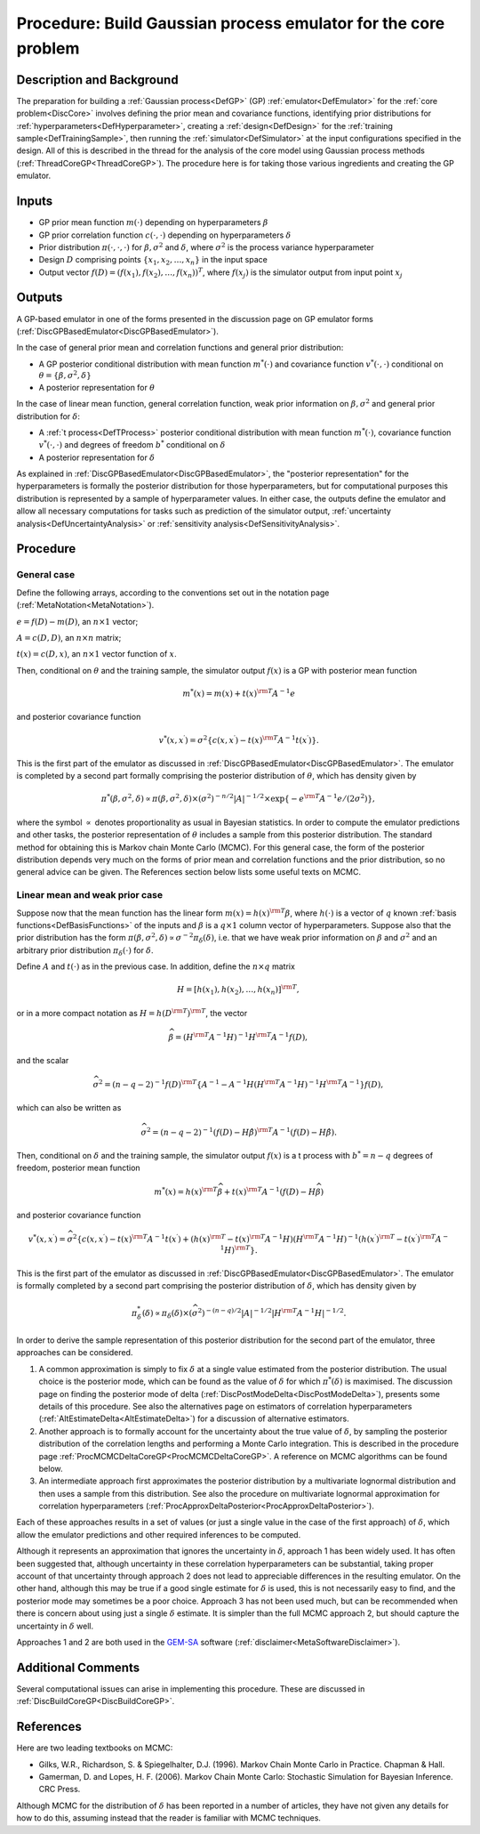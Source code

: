 .. _ProcBuildCoreGP:

Procedure: Build Gaussian process emulator for the core problem
===============================================================

Description and Background
--------------------------

The preparation for building a :ref:`Gaussian process<DefGP>` (GP)
:ref:`emulator<DefEmulator>` for the :ref:`core problem<DiscCore>`
involves defining the prior mean and covariance functions, identifying
prior distributions for :ref:`hyperparameters<DefHyperparameter>`,
creating a :ref:`design<DefDesign>` for the :ref:`training
sample<DefTrainingSample>`, then running the
:ref:`simulator<DefSimulator>` at the input configurations specified
in the design. All of this is described in the thread for the analysis
of the core model using Gaussian process methods
(:ref:`ThreadCoreGP<ThreadCoreGP>`). The procedure here is for taking
those various ingredients and creating the GP emulator.

Inputs
------

-  GP prior mean function :math:`m(\cdot)` depending on hyperparameters
   :math:`\beta`
-  GP prior correlation function :math:`c(\cdot,\cdot)` depending on
   hyperparameters :math:`\delta`
-  Prior distribution :math:`\pi(\cdot,\cdot,\cdot)` for
   :math:`\beta,\sigma^2` and :math:`\delta`, where :math:`\sigma^2` is the
   process variance hyperparameter
-  Design :math:`D` comprising points :math:`\{x_1,x_2,\ldots,x_n\}` in
   the input space
-  Output vector :math:`f(D)=(f(x_1),f(x_2),\ldots,f(x_n))^T`, where
   :math:`f(x_j)` is the simulator output from input point :math:`x_j`

Outputs
-------

A GP-based emulator in one of the forms presented in the discussion page
on GP emulator forms
(:ref:`DiscGPBasedEmulator<DiscGPBasedEmulator>`).

In the case of general prior mean and correlation functions and general
prior distribution:

-  A GP posterior conditional distribution with mean function
   :math:`m^*(\cdot)` and covariance function :math:`v^*(\cdot,\cdot)`
   conditional on :math:`\theta=\{\beta,\sigma^2,\delta\}`
-  A posterior representation for :math:`\theta`

In the case of linear mean function, general correlation function, weak
prior information on :math:`\beta,\sigma^2` and general prior distribution
for :math:`\delta`:

-  A :ref:`t process<DefTProcess>` posterior conditional distribution
   with mean function :math:`m^*(\cdot)`, covariance function
   :math:`v^*(\cdot,\cdot)` and degrees of freedom :math:`b^*`
   conditional on :math:`\delta`
-  A posterior representation for :math:`\delta`

As explained in :ref:`DiscGPBasedEmulator<DiscGPBasedEmulator>`, the
"posterior representation" for the hyperparameters is formally the
posterior distribution for those hyperparameters, but for computational
purposes this distribution is represented by a sample of hyperparameter
values. In either case, the outputs define the emulator and allow all
necessary computations for tasks such as prediction of the simulator
output, :ref:`uncertainty analysis<DefUncertaintyAnalysis>` or
:ref:`sensitivity analysis<DefSensitivityAnalysis>`.

Procedure
---------

General case
~~~~~~~~~~~~

Define the following arrays, according to the conventions set out in the
notation page (:ref:`MetaNotation<MetaNotation>`).

:math:`e=f(D)-m(D)`, an :math:`n\times 1` vector;

:math:`A=c(D,D)`, an :math:`n\times n` matrix;

:math:`t(x)=c(D,x)`, an :math:`n\times 1` vector function of :math:`x`.

Then, conditional on :math:`\theta` and the training sample, the simulator
output :math:`f(x)` is a GP with posterior mean function

.. math::
   m^*(x) = m(x) + t(x)^{\rm T} A^{-1} e

and posterior covariance function

.. math::
   v^*(x,x^\prime) = \sigma^2\{c(x,x^\prime) - t(x)^{\rm T} A^{-1}
   t(x^\prime) \}.

This is the first part of the emulator as discussed in
:ref:`DiscGPBasedEmulator<DiscGPBasedEmulator>`. The emulator is
completed by a second part formally comprising the posterior
distribution of :math:`\theta`, which has density given by

.. math::
   \pi^*(\beta,\sigma^2,\delta) \propto \pi(\beta,\sigma^2,\delta)
   \times (\sigma^2)^{-n/2}|A|^{-1/2} \times \exp\{-e^{\rm
   T}A^{-1}e/(2\sigma^2)\},

where the symbol :math:`\propto` denotes proportionality as usual in
Bayesian statistics. In order to compute the emulator predictions and
other tasks, the posterior representation of :math:`\theta` includes a
sample from this posterior distribution. The standard method for
obtaining this is Markov chain Monte Carlo (MCMC). For this general
case, the form of the posterior distribution depends very much on the
forms of prior mean and correlation functions and the prior
distribution, so no general advice can be given. The References section
below lists some useful texts on MCMC.

Linear mean and weak prior case
~~~~~~~~~~~~~~~~~~~~~~~~~~~~~~~

Suppose now that the mean function has the linear form :math:`m(x) =
h(x)^{\rm T}\beta`, where :math:`h(\cdot)` is a vector of :math:`q` known
:ref:`basis functions<DefBasisFunctions>` of the inputs and
:math:`\beta` is a :math:`q\times 1` column vector of hyperparameters. Suppose
also that the prior distribution has the form
:math:`\pi(\beta,\sigma^2,\delta) \propto \sigma^{-2}\pi_\delta(\delta)`,
i.e. that we have weak prior information on :math:`\beta` and :math:`\sigma^2`
and an arbitrary prior distribution :math:`\pi_\delta(\cdot)` for
:math:`\delta`.

Define :math:`A` and :math:`t(\cdot)` as in the previous case. In
addition, define the :math:`n\times q` matrix

.. math::
   H = [h(x_1),h(x_2),\ldots,h(x_n)]^{\rm T},

or in a more compact notation as :math:`H = h(D^{\rm T})^{\rm T}`, the vector

.. math::
   \widehat{\beta}=\left( H^{\rm T} A^{-1} H\right)^{-1}H^{\rm T} A^{-1}
   f(D),

and the scalar

.. math::
   \widehat\sigma^2 = (n-q-2)^{-1}f(D)^{\rm T}\left\{A^{-1} - A^{-1}
   H\left( H^{\rm T} A^{-1} H\right)^{-1}H^{\rm T}A^{-1}\right\} f(D),

which can also be written as

.. math::
   \widehat\sigma^2 = (n-q-2)^{-1}(f(D)-H\hat{\beta})^{\rm T} A^{-1}
   (f(D)-H\hat{\beta}).

Then, conditional on :math:`\delta` and the training sample, the simulator
output :math:`f(x)` is a t process with :math:`b^*=n-q` degrees of freedom,
posterior mean function

.. math::
   m^*(x) = h(x)^{\rm T}\widehat\beta + t(x)^{\rm T} A^{-1}
   (f(D)-H\widehat\beta)

and posterior covariance function

.. math::
   v^*(x,x^\prime) = \widehat\sigma^2\{c(x,x^\prime) - t(x)^{\rm T}
   A^{-1} t(x^\prime) + \left( h(x)^{\rm T} - t(x)^{\rm T} A^{-1}H
   \right) \left( H^{\rm T} A^{-1} H\right)^{-1} \left( h(x^\prime)^{\rm
   T} - t(x^\prime)^{\rm T} A^{-1}H \right)^{\rm T} \}.

This is the first part of the emulator as discussed in
:ref:`DiscGPBasedEmulator<DiscGPBasedEmulator>`. The emulator is
formally completed by a second part comprising the posterior
distribution of :math:`\delta`, which has density given by

.. math::
   \pi_\delta^*(\delta) \propto \pi_\delta(\delta) \times
   (\widehat\sigma^2)^{-(n-q)/2}|A|^{-1/2}| H^{\rm T} A^{-1}
   H|^{-1/2}.

In order to derive the sample representation of this posterior
distribution for the second part of the emulator, three approaches can
be considered.

#. A common approximation is simply to fix :math:`\delta` at a single value
   estimated from the posterior distribution. The usual choice is the
   posterior mode, which can be found as the value of :math:`\delta` for
   which :math:`\pi^*(\delta)` is maximised. The discussion page on finding
   the posterior mode of delta
   (:ref:`DiscPostModeDelta<DiscPostModeDelta>`), presents some
   details of this procedure. See also the alternatives page on
   estimators of correlation hyperparameters
   (:ref:`AltEstimateDelta<AltEstimateDelta>`) for a discussion of
   alternative estimators.
#. Another approach is to formally account for the uncertainty about the
   true value of :math:`\delta`, by sampling the posterior
   distribution of the correlation lengths and performing a Monte Carlo
   integration. This is described in the procedure page
   :ref:`ProcMCMCDeltaCoreGP<ProcMCMCDeltaCoreGP>`. A reference on
   MCMC algorithms can be found below.
#. An intermediate approach first approximates the posterior
   distribution by a multivariate lognormal distribution and then uses a
   sample from this distribution. See also the procedure on multivariate
   lognormal approximation for correlation hyperparameters
   (:ref:`ProcApproxDeltaPosterior<ProcApproxDeltaPosterior>`).

Each of these approaches results in a set of values (or just a single
value in the case of the first approach) of :math:`\delta`, which allow the
emulator predictions and other required inferences to be computed.

Although it represents an approximation that ignores the uncertainty in
:math:`\delta`, approach 1 has been widely used. It has often been
suggested that, although uncertainty in these correlation
hyperparameters can be substantial, taking proper account of that
uncertainty through approach 2 does not lead to appreciable differences
in the resulting emulator. On the other hand, although this may be true
if a good single estimate for :math:`\delta` is used, this is not
necessarily easy to find, and the posterior mode may sometimes be a poor
choice. Approach 3 has not been used much, but can be recommended when
there is concern about using just a single :math:`\delta` estimate. It is
simpler than the full MCMC approach 2, but should capture the
uncertainty in :math:`\delta` well.

Approaches 1 and 2 are both used in the
`GEM-SA <http://tonyohagan.co.uk/academic/GEM/>`_ software
(:ref:`disclaimer<MetaSoftwareDisclaimer>`).

Additional Comments
-------------------

Several computational issues can arise in implementing this procedure.
These are discussed in :ref:`DiscBuildCoreGP<DiscBuildCoreGP>`.

References
----------

Here are two leading textbooks on MCMC:

-  Gilks, W.R., Richardson, S. & Spiegelhalter, D.J. (1996). Markov
   Chain Monte Carlo in Practice. Chapman & Hall.
-  Gamerman, D. and Lopes, H. F. (2006). Markov Chain Monte Carlo:
   Stochastic Simulation for Bayesian Inference. CRC Press.

Although MCMC for the distribution of :math:`\delta` has been reported in a
number of articles, they have not given any details for how to do this,
assuming instead that the reader is familiar with MCMC techniques.
